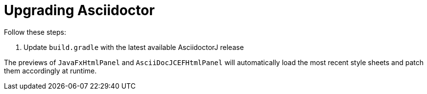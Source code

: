 = Upgrading Asciidoctor

Follow these steps:

. Update `build.gradle` with the latest available AsciidoctorJ release

The previews of `JavaFxHtmlPanel` and `AsciiDocJCEFHtmlPanel` will automatically load the most recent style sheets and patch them accordingly at runtime.

